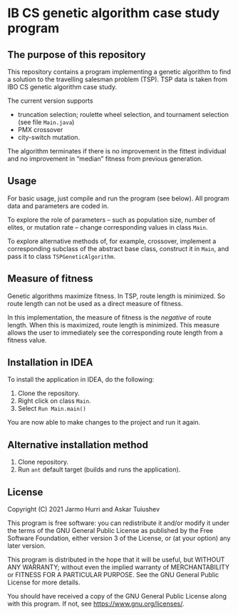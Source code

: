 * IB CS genetic algorithm case study program
** The purpose of this repository
   This repository contains a program implementing a genetic algorithm
   to find a solution to the travelling salesman problem (TSP). TSP
   data is taken from IBO CS genetic algorithm case study.

   The current version supports 
   - truncation selection; roulette wheel selection, and tournament
     selection (see file =Main.java=)
   - PMX crossover
   - city-switch mutation. 
   The algorithm terminates if there is no improvement in the fittest
   individual and no improvement in \ldquo{}median\rdquo fitness from
   previous generation.

** Usage
   For basic usage, just compile and run the program (see below). All
   program data and parameters are coded in.

   To explore the role of parameters -- such as population size,
   number of elites, or mutation rate -- change corresponding values
   in class =Main=.

   To explore alternative methods of, for example, crossover,
   implement a corresponding subclass of the abstract base class,
   construct it in =Main=, and pass it to class =TSPGeneticAlgorithm=.

** Measure of fitness
   Genetic algorithms maximize fitness. In TSP, route length is
   minimized. So route length can not be used as a direct measure of
   fitness.

   In this implementation, the measure of fitness is the /negative/ of
   route length. When this is maximized, route length is
   minimized. This measure allows the user to immediately see the
   corresponding route length from a fitness value.

** Installation in IDEA
   To install the application in IDEA, do the following:
   1. Clone the repository.
   2. Right click on class =Main=.
   3. Select =Run Main.main()=
   You are now able to make changes to the project and run it again.

** Alternative installation method
   1. Clone repository.
   2. Run =ant= default target (builds and runs the application).
   
** License
   Copyright (C) 2021 Jarmo Hurri and Askar Tuiushev

   This program is free software: you can redistribute it and/or modify
   it under the terms of the GNU General Public License as published by
   the Free Software Foundation, either version 3 of the License, or
   (at your option) any later version.

   This program is distributed in the hope that it will be useful,
   but WITHOUT ANY WARRANTY; without even the implied warranty of
   MERCHANTABILITY or FITNESS FOR A PARTICULAR PURPOSE.  See the
   GNU General Public License for more details.

   You should have received a copy of the GNU General Public License
   along with this program.  If not, see <https://www.gnu.org/licenses/>.
